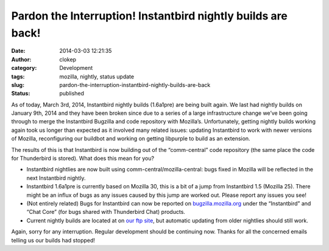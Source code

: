 Pardon the Interruption! Instantbird nightly builds are back!
#############################################################
:date: 2014-03-03 12:21:35
:author: clokep
:category: Development
:tags: mozilla, nightly, status update
:slug: pardon-the-interruption-instantbird-nightly-builds-are-back
:status: published

As of today, March 3rd, 2014, Instantbird nightly builds (1.6a1pre) are being
built again. We last had nightly builds on January 9th, 2014 and they have been
broken since due to a series of a large infrastructure change we’ve been going
through to merge the Instantbird Bugzilla and code repository with Mozilla’s.
Unfortunately, getting nightly builds working again took us longer than expected
as it involved many related issues: updating Instantbird to work with newer
versions of Mozilla, reconfiguring our buildbot and working on getting libpurple
to build as an extension.

The results of this is that Instantbird is now building out of the
“comm-central” code repository (the same place the code for Thunderbird is
stored). What does this mean for you?

*   Instantbird nightlies are now built using comm-central/mozilla-central: bugs
    fixed in Mozilla will be reflected in the next Instantbird nightly.
*   Instantbird 1.6a1pre is currently based on Mozilla 30, this is a bit of a
    jump from Instantbird 1.5 (Mozilla 25). There might be an influx of bugs as
    any issues caused by this jump are worked out. Please report any issues you
    see!
*   (Not entirely related) Bugs for Instantbird can now be reported on
    `bugzilla.mozilla.org`_ under the “Instantbird” and “Chat Core” (for bugs
    shared with Thunderbird Chat) products.
*   Current nightly builds are located at on `our ftp site`_, but automatic
    updating from older nightlies should still work.

Again, sorry for any interruption. Regular development should be continuing now. Thanks for all the concerned emails telling us our builds had stopped!

.. _bugzilla.mozilla.org: https://bugzilla.mozilla.org/
.. _our ftp site: http://ftp.instantbird.com/instantbird/nightly/latest-1.6a1pre/
